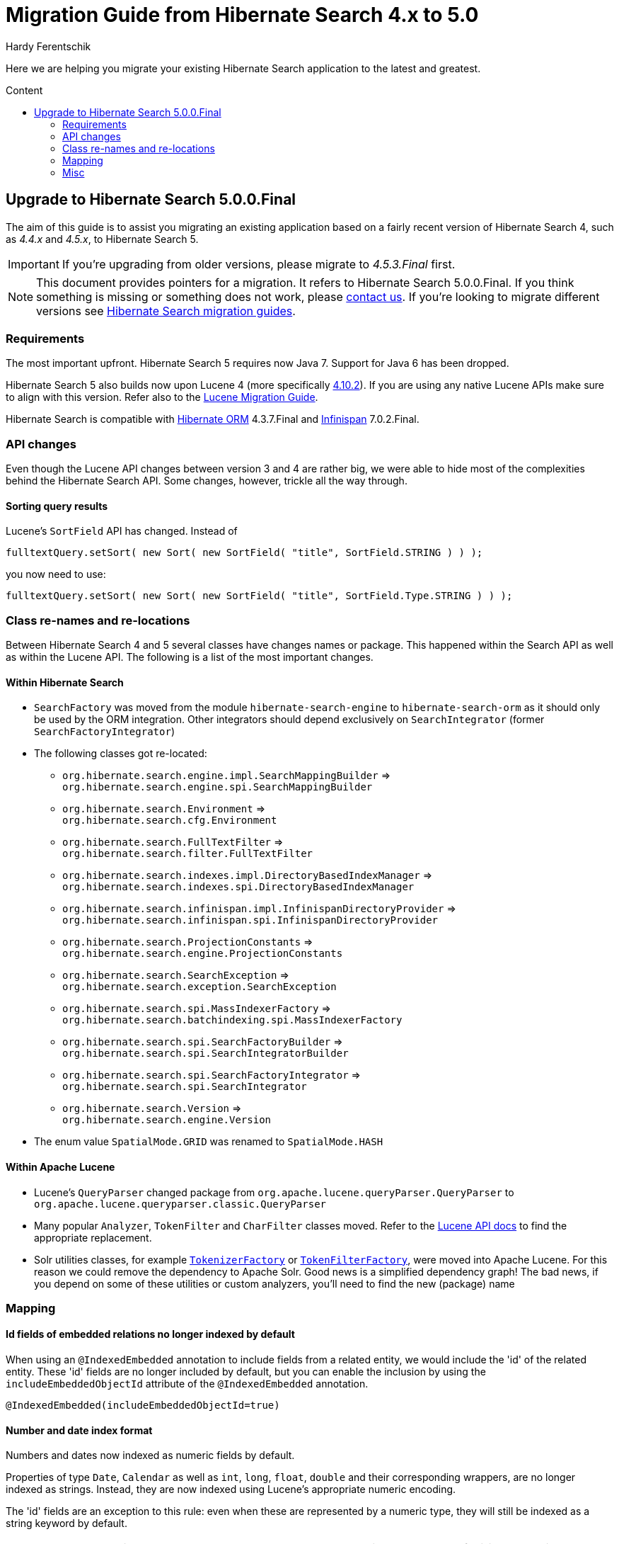 = Migration Guide from Hibernate Search 4.x to 5.0
Hardy Ferentschik
:awestruct-layout: project-standard
:awestruct-project: search
:toc:
:toc-placement: preamble
:toc-title: Content

Here we are helping you migrate your existing Hibernate Search application to the latest and greatest.

== Upgrade to Hibernate Search 5.0.0.Final

The aim of this guide is to assist you migrating an existing application based on
a fairly recent version of Hibernate Search 4, such as _4.4.x_ and _4.5.x_,
to Hibernate Search 5.

IMPORTANT: If you're upgrading from older versions, please migrate to _4.5.3.Final_ first.

NOTE: This document provides pointers for a migration.
It refers to Hibernate Search 5.0.0.Final.
If you think something is missing or something does not work, please link:/community[contact us].
If you're looking to migrate different versions see link:/search/documentation/migrate[Hibernate Search migration guides].

=== Requirements

The most important upfront. Hibernate Search 5 requires now Java 7. Support for Java 6 has been dropped.

Hibernate Search 5 also builds now upon Lucene 4 (more specifically
link:http://lucene.apache.org/core/4_10_2/index.html[4.10.2]). If you are using any
native Lucene APIs make sure to align with this version. Refer also to the
link:https://lucene.apache.org/core/4_10_2/MIGRATE.html[Lucene Migration Guide].

Hibernate Search is compatible with link:/orm[Hibernate ORM] 4.3.7.Final and
link:http://infinispan.org/[Infinispan] 7.0.2.Final.

=== API changes

Even though the Lucene API changes between version 3 and 4 are rather big, we were able to hide most
of the complexities behind the Hibernate Search API. Some changes, however, trickle all the way through.

==== Sorting query results

Lucene's `SortField` API has changed. Instead of

[source,java]
----
fulltextQuery.setSort( new Sort( new SortField( "title", SortField.STRING ) ) );
----

you now need to use:

[source,java]
----
fulltextQuery.setSort( new Sort( new SortField( "title", SortField.Type.STRING ) ) );
----

=== Class re-names and re-locations

Between Hibernate Search 4 and 5 several classes have changes names or package. This happened within
the Search API as well as within the Lucene API. The following is a list of the most important changes.

==== Within Hibernate Search

* `SearchFactory` was moved from the module `hibernate-search-engine` to `hibernate-search-orm` as
it should only be used by the ORM integration. Other integrators should depend exclusively on `SearchIntegrator` (former `SearchFactoryIntegrator`)
* The following classes got re-located:
** `org.hibernate.search.engine.impl.SearchMappingBuilder` => +
`org.hibernate.search.engine.spi.SearchMappingBuilder`
** `org.hibernate.search.Environment` => +
`org.hibernate.search.cfg.Environment`
** `org.hibernate.search.FullTextFilter` => +
`org.hibernate.search.filter.FullTextFilter`
** `org.hibernate.search.indexes.impl.DirectoryBasedIndexManager` => +
`org.hibernate.search.indexes.spi.DirectoryBasedIndexManager`
** `org.hibernate.search.infinispan.impl.InfinispanDirectoryProvider` => +
`org.hibernate.search.infinispan.spi.InfinispanDirectoryProvider`
** `org.hibernate.search.ProjectionConstants` => +
`org.hibernate.search.engine.ProjectionConstants`
** `org.hibernate.search.SearchException` => +
`org.hibernate.search.exception.SearchException`
** `org.hibernate.search.spi.MassIndexerFactory` => +
`org.hibernate.search.batchindexing.spi.MassIndexerFactory`
** `org.hibernate.search.spi.SearchFactoryBuilder` => +
`org.hibernate.search.spi.SearchIntegratorBuilder`
** `org.hibernate.search.spi.SearchFactoryIntegrator` => +
`org.hibernate.search.spi.SearchIntegrator`
** `org.hibernate.search.Version` => +
`org.hibernate.search.engine.Version`
* The enum value `SpatialMode.GRID` was renamed to `SpatialMode.HASH`

==== Within Apache Lucene

* Lucene's `QueryParser` changed package from `org.apache.lucene.queryParser.QueryParser` to
`org.apache.lucene.queryparser.classic.QueryParser`
* Many popular `Analyzer`, `TokenFilter` and `CharFilter` classes moved. Refer to the
link:http://lucene.apache.org/core/4_10_2/[Lucene API docs] to find the appropriate replacement.
* Solr utilities classes, for example
`link:http://lucene.apache.org/core/4_10_2/analyzers-common/org/apache/lucene/analysis/util/TokenizerFactory.html[TokenizerFactory]` or
`link:http://lucene.apache.org/core/4_10_2/analyzers-common/org/apache/lucene/analysis/util/TokenFilterFactory.html[TokenFilterFactory]`,
were moved into Apache Lucene. For this reason we could remove the dependency to Apache Solr.
Good news is a simplified dependency graph! The bad news, if you depend on some of these utilities
or custom analyzers, you'll need to find the new (package) name

=== Mapping

==== Id fields of embedded relations no longer indexed by default

When using an `@IndexedEmbedded` annotation to include fields from a related entity, we would include the 'id' of the related entity.
These 'id' fields are no longer included by default, but you can enable the inclusion by using the `includeEmbeddedObjectId` attribute of  the `@IndexedEmbedded` annotation.

[source,java]
----
@IndexedEmbedded(includeEmbeddedObjectId=true)
----

==== Number and date index format

Numbers and dates now indexed as numeric fields by default.

Properties of type `Date`, `Calendar` as well as `int`, `long`, `float`, `double` and their corresponding
wrappers, are no longer indexed as strings. Instead, they are now indexed using Lucene's appropriate
numeric encoding.

The 'id' fields are an exception to this rule: even when these are represented by a numeric type, they will still be indexed as a string keyword by default.

TIP: `Date` and `Calendar` instances are encoded as `long` value representing the number of
milliseconds since _January 1, 1970, 00:00:00 GMT_.

TIP: The use of `@NumericField` becomes now obsolete, unless you want to specify a custom precision
for the numeric encoding.

You can still keep the old (string based) index format by explicitly specifying a string encoding
field bridge. In the case of integers for example
`link:http://docs.jboss.org/hibernate/search/5.0/api/org/hibernate/search/bridge/builtin/IntegerBridge.html[org.hibernate.search.bridge.builtin.IntegerBridge]`.
Check the package `link:http://docs.jboss.org/hibernate/search/5.0/api/org/hibernate/search/bridge/builtin/package-summary.html[org.hibernate.search.bridge.builtin]` for
other publicly available field bridges.

For dates and calendars you can switch the indexing format via the new
`link:http://docs.jboss.org/hibernate/search/5.0/api/org/hibernate/search/annotations/EncodingType.html[EncodingType]`
enum, for example `@DateBridge(encoding=EncodingType.STRING)` resp.
`@CalendarBridge(encoding=EncodingType.STRING)`.

IMPORTANT: The change of encoding for number and dates is probably the most important user facing
change. If you have any query which targets a previously string encoded field, but
is not encoded numerically, you will need to update the query. Numeric fields must be searched with
a `link:https://lucene.apache.org/core/3_0_3/api/core/org/apache/lucene/search/NumericRangeQuery.html[NumericRangeQuery]` (if you are using the Search query DSL, the right query should be created for
you). Also make sure that all fields targeted by faceting need for now be string encoded.

=== Misc

==== FullTextIndexEventListener now final

`FullTextIndexEventListener` is now a final class. If you are extending this class, you need to
find an alternative approach for what you want to achieve. Maybe you can use an
`EntityIndexingInterceptor`? If you cannot find a way to implement your use case
- link:/community[contact us].

==== hibernate-search-analyzers module removed

The module _hibernate-search-analyzers_ was dropped from the repository and will no longer be
included in upcoming release. It is obsolete and we recommend to depend on the appropriate
Lucene artifact directly, for example _org.apache.lucene:lucene-analyzers-common_.

==== JMS controller API changed

The JMS backend was depending to link:/orm[Hibernate ORM]. This dependency was removed, so that the
backend can be used in other (non ORM) environments as well. A consequence is that implementors of
`org.hibernate.search.backend.impl.jms.AbstractJMSHibernateSearchController` will need to adjust to
the new signature. This class is really considered internal. We suggest to take this class as an
example instead of extending it.

==== ServiceRegistry API updated

The `org.hibernate.search.engine.service.spi.Service` SPI got refactored. If you where integrating
with the old service contract, refer to the javadoc of
`link:http://docs.jboss.org/hibernate/search/5.0/api/org/hibernate/search/engine/service/spi/ServiceManager.html[ServiceManager]`,
`link:http://docs.jboss.org/hibernate/search/5.0/api/org/hibernate/search/engine/service/spi/Service.html[Service]`,
`link:http://docs.jboss.org/hibernate/search/5.0/api/org/hibernate/search/engine/service/spi/Startable.html[Startable]`
and `link:http://docs.jboss.org/hibernate/search/5.0/api/org/hibernate/search/engine/service/spi/Stoppable.html[Stoppable]`
for details about the new contract.

